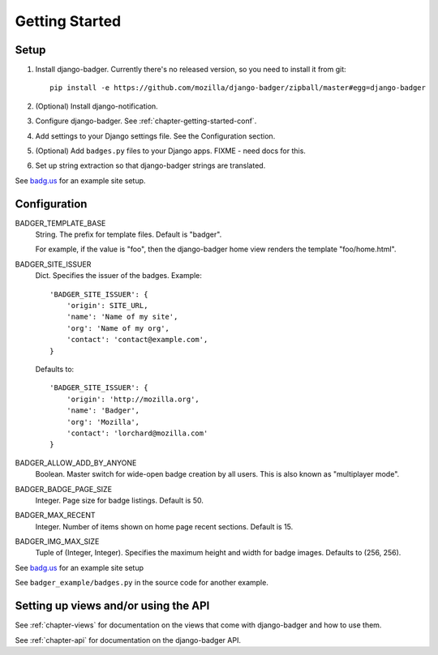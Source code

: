 .. _chapter-getting-started:

Getting Started
===============

Setup
-----

1. Install django-badger. Currently there's no released version, so
   you need to install it from git::

       pip install -e https://github.com/mozilla/django-badger/zipball/master#egg=django-badger

2. (Optional) Install django-notification.
3. Configure django-badger. See :ref:`chapter-getting-started-conf`.
4. Add settings to your Django settings file. See the Configuration
   section.
5. (Optional) Add ``badges.py`` files to your Django apps. FIXME -
   need docs for this.
6. Set up string extraction so that django-badger strings are
   translated.

See `badg.us <https://github.com/lmorchard/badg.us>`_ for an example
site setup.


.. _chapter-getting-started-conf:

Configuration
-------------

BADGER_TEMPLATE_BASE
    String. The prefix for template files. Default is "badger".

    For example, if the value is "foo", then the django-badger home
    view renders the template "foo/home.html".

BADGER_SITE_ISSUER
    Dict. Specifies the issuer of the badges. Example::

        'BADGER_SITE_ISSUER': {
            'origin': SITE_URL,
            'name': 'Name of my site',
            'org': 'Name of my org',
            'contact': 'contact@example.com',
        }

    Defaults to::

        'BADGER_SITE_ISSUER': {
            'origin': 'http://mozilla.org',
            'name': 'Badger',
            'org': 'Mozilla',
            'contact': 'lorchard@mozilla.com'
        }

BADGER_ALLOW_ADD_BY_ANYONE
    Boolean. Master switch for wide-open badge creation by all
    users. This is also known as "multiplayer mode".

BADGER_BADGE_PAGE_SIZE
    Integer. Page size for badge listings. Default is 50.

BADGER_MAX_RECENT
    Integer. Number of items shown on home page recent
    sections. Default is 15.

BADGER_IMG_MAX_SIZE
    Tuple of (Integer, Integer). Specifies the maximum height and
    width for badge images. Defaults to (256, 256).


See `badg.us <https://github.com/lmorchard/badg.us>`_ for an example
site setup

See ``badger_example/badges.py`` in the source code for another
example.


Setting up views and/or using the API
-------------------------------------

See :ref:`chapter-views` for documentation on the views that come with
django-badger and how to use them.

See :ref:`chapter-api` for documentation on the django-badger API.

.. vim:set tw=78 ai fo+=n fo-=l ft=rst:
